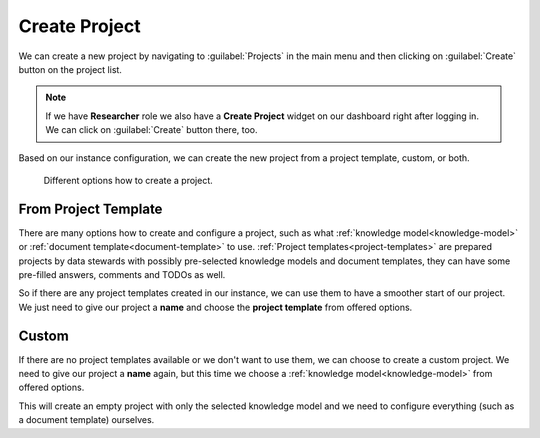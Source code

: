 .. _create-project:

Create Project
**************

We can create a new project by navigating to :guilabel:`Projects` in the main menu and then clicking on :guilabel:`Create` button on the project list.

.. NOTE::

    If we have **Researcher** role we also have a **Create Project** widget on our dashboard right after logging in. We can click on :guilabel:`Create` button there, too.


Based on our instance configuration, we can create the new project from a project template, custom, or both.


.. figure:: create/project-create.png
    :width: 500
    
    Different options how to create a project.


.. _from-project-template:

From Project Template
=====================

There are many options how to create and configure a project, such as what :ref:`knowledge model<knowledge-model>` or :ref:`document template<document-template>` to use. :ref:`Project templates<project-templates>` are prepared projects by data stewards with possibly pre-selected knowledge models and document templates, they can have some pre-filled answers, comments and TODOs as well.

So if there are any project templates created in our instance, we can use them to have a smoother start of our project. We just need to give our project a **name** and choose the **project template** from offered options.


Custom
======

If there are no project templates available or we don't want to use them, we can choose to create a custom project. We need to give our project a **name** again, but this time we choose a :ref:`knowledge model<knowledge-model>` from offered options.

This will create an empty project with only the selected knowledge model and we need to configure everything (such as a document template) ourselves.
